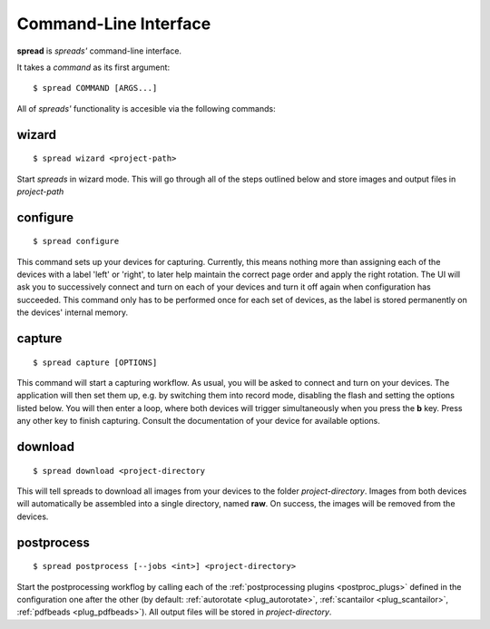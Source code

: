 Command-Line Interface
**********************

**spread** is *spreads'* command-line interface.

It takes a *command* as its first argument::

    $ spread COMMAND [ARGS...]

All of *spreads'* functionality is accesible via the following commands:

wizard
======
::

    $ spread wizard <project-path>

Start *spreads* in wizard mode. This will go through all of the steps outlined
below and store images and output files in *project-path*

configure
=========
::

    $ spread configure

This command sets up your devices for capturing. Currently, this means nothing
more than assigning each of the devices with a label 'left' or 'right', to
later help maintain the correct page order and apply the right rotation.
The UI will ask you to successively connect and turn on each of your devices
and turn it off again when configuration has succeeded.
This command only has to be performed once for each set of devices, as the
label is stored permanently on the devices' internal memory.

capture
=======
::

    $ spread capture [OPTIONS]

This command will start a capturing workflow. As usual, you will be asked
to connect and turn on your devices. The application will then set them up,
e.g. by switching them into record mode, disabling the flash and setting the
options listed below. You will then enter a loop, where both devices will
trigger simultaneously when you press the **b** key. Press any other key to
finish capturing. Consult the documentation of your device for available
options.

download
========
::

    $ spread download <project-directory

This will tell spreads to download all images from your devices to the folder
*project-directory*. Images from both devices will automatically be assembled
into a single directory, named **raw**. On success, the images will be removed
from the devices.

.. program:: spread-download

.. option:: --keep, -k

   Do not remove the images from the devices, once the download has been
   completed.

postprocess
===========
::

    $ spread postprocess [--jobs <int>] <project-directory>

Start the postprocessing workflog by calling each of the :ref:`postprocessing
plugins <postproc_plugs>` defined in the configuration one after the other (by
default: :ref:`autorotate <plug_autorotate>`, :ref:`scantailor <plug_scantailor>`,
:ref:`pdfbeads <plug_pdfbeads>`). All output files will be stored in
*project-directory*.

.. program:: spread-postprocess

.. option:: --jobs number-of-jobs, -j number-of-jobs

   Specify how many concurrent processes should be used for rotation and
   ScanTailor. By default, *spreads* will use as many as CPU cores are
   available.
